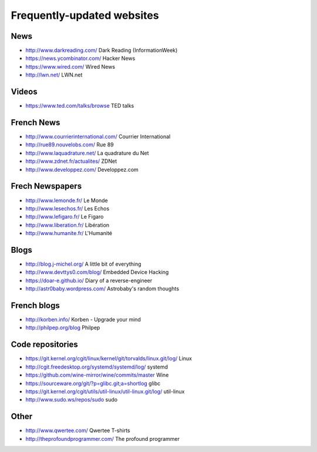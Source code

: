 Frequently-updated websites
===========================

News
----

* http://www.darkreading.com/ Dark Reading (InformationWeek)
* https://news.ycombinator.com/ Hacker News
* https://www.wired.com/ Wired News
* http://lwn.net/ LWN.net

Videos
------

* https://www.ted.com/talks/browse TED talks

French News
-----------

* http://www.courrierinternational.com/ Courrier International
* http://rue89.nouvelobs.com/ Rue 89
* http://www.laquadrature.net/ La quadrature du Net
* http://www.zdnet.fr/actualites/ ZDNet
* http://www.developpez.com/ Developpez.com

Frech Newspapers
----------------

* http://www.lemonde.fr/ Le Monde
* http://www.lesechos.fr/ Les Echos
* http://www.lefigaro.fr/ Le Figaro
* http://www.liberation.fr/ Libération
* http://www.humanite.fr/ L'Humanité

Blogs
-----

* http://blog.j-michel.org/ A little bit of everything
* http://www.devttys0.com/blog/ Embedded Device Hacking
* https://doar-e.github.io/ Diary of a reverse-engineer
* http://astr0baby.wordpress.com/ Astrobaby's random thoughts

French blogs
------------

* http://korben.info/ Korben - Upgrade your mind
* http://philpep.org/blog Philpep

Code repositories
-----------------

* https://git.kernel.org/cgit/linux/kernel/git/torvalds/linux.git/log/
  Linux
* http://cgit.freedesktop.org/systemd/systemd/log/
  systemd
* https://github.com/wine-mirror/wine/commits/master Wine
* https://sourceware.org/git/?p=glibc.git;a=shortlog glibc
* https://git.kernel.org/cgit/utils/util-linux/util-linux.git/log/ util-linux
* http://www.sudo.ws/repos/sudo sudo

Other
-----

* http://www.qwertee.com/ Qwertee T-shirts
* http://theprofoundprogrammer.com/ The profound programmer
